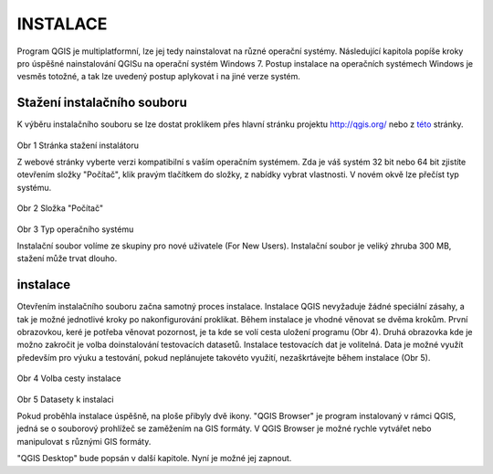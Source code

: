 INSTALACE
=========

Program QGIS je multiplatformní, lze jej tedy nainstalovat na různé operační
systémy. Následující kapitola popíše kroky pro úspěšné nainstalování QGISu na
operační systém Windows 7. Postup instalace na operačních systémech Windows
je vesměs totožné, a tak lze uvedený postup  aplykovat i na jiné verze systém.

Stažení instalačního souboru
^^^^^^^^^^^^^^^^^^^^^^^^^^^^
K výběru instalačního souboru se lze dostat proklikem přes hlavní stránku projektu
`http://qgis.org/ <http://qgis.org/>`_ nebo z
`této <http://qgis.org/en/site/forusers/download.html#>`_ stránky.

.. figure:: images/instalation_download_page.png
            :width: 350px

Obr 1 Stránka stažení instalátoru

Z webové stránky vyberte verzi kompatibilní s vaším operačním systémem.
Zda je váš systém 32 bit nebo 64 bit zjistíte otevřením složky \"Počítač\",
klik pravým tlačítkem do složky, z nabídky vybrat vlastnosti. V novém okvě lze
přečíst typ systému.

.. figure:: images/install_pc.png
            :width: 350px

Obr 2 Složka \"Počítač\"


.. figure:: images/install_pc_type.png
            :width: 350px

Obr 3 Typ operačního systému


Instalační soubor volíme ze skupiny pro nové uživatele (For New Users).
Instalační soubor je veliký zhruba 300 MB, stažení může trvat dlouho.

instalace
^^^^^^^^^

Otevřením instalačního souboru začna samotný proces instalace. Instalace QGIS
nevyžaduje žádné speciální zásahy, a tak je možné jednotlivé kroky po
nakonfigurování proklikat. Během instalace je vhodné věnovat se dvěma krokům.
První obrazovkou, keré je potřeba věnovat pozornost, je ta kde se volí cesta
uložení programu (Obr 4). Druhá obrazovka kde je možno zakročit je volba
doinstalování testovacích datasetů. Instalace testovacích dat je volitelná.
Data je možné využít především pro výuku a testování, pokud neplánujete takovéto
využití, nezaškrtávejte během instalace (Obr 5).

.. figure:: images/install_2.png
            :width: 350px

Obr 4 Volba cesty instalace

.. figure:: images/install_3.png
            :width: 350px

Obr 5 Datasety k instalaci


Pokud proběhla instalace úspěšně, na ploše přibyly dvě ikony.
\"QGIS Browser\" je program instalovaný v rámci QGIS, jedná se o souborový
prohlížeč se zaměžením na GIS formáty. V QGIS Browser je možné rychle vytvářet
nebo manipulovat s různými GIS formáty.


\"QGIS Desktop\" bude popsán v další kapitole. Nyní je možné jej zapnout.
